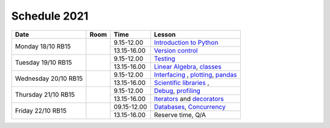 Schedule 2021
=============

+-----------------+--------+-----------------+------------------------------------------+
| Date            | Room   | Time            | Lesson                                   |
+=================+========+=================+==========================================+
| Monday 18/10    |        | 9.15-12.00      | `Introduction to Python`__               |
| RB15            +        +-----------------+------------------------------------------+
|                 |        | 13.15-16.00     | `Version control`__                      |
+-----------------+--------+-----------------+------------------------------------------+
| Tuesday 19/10   |        | 9.15-12.00      | Testing_                                 |
| RB15            +        +-----------------+------------------------------------------+
|                 |        | 13.15-16.00     | `Linear Algebra`__, classes_             |
+-----------------+--------+-----------------+------------------------------------------+
| Wednesday 20/10 |        | 9.15-12.00      | Interfacing_ , plotting_, pandas_        |
| RB15            +        +-----------------+------------------------------------------+
|                 |        | 13.15-16.00     | `Scientific libraries`__ ,               |
+-----------------+--------+-----------------+------------------------------------------+
| Thursday 21/10  |        | 9.15-12.00      | Debug_, profiling_                       |
| RB15            +        +-----------------+------------------------------------------+
|                 |        | 13.15-16.00     | Iterators_ and decorators_               |
+-----------------+--------+-----------------+------------------------------------------+
| Friday    22/10 |        | 09.15-12.00     | Databases_, Concurrency_                 |
| RB15            +        +-----------------+------------------------------------------+
|                 |        | 13.15-16.00     | Reserve time, Q/A                        |
+-----------------+--------+-----------------+------------------------------------------+

.. _intro: http://bb3110.github.io/introduction
__ intro_

.. _git: http://bb3110.github.io/git
__ git_

.. _Testing: http://bb3110.github.io/testing

.. _linalg: http://bb3110.github.io/linalg
__ linalg_

.. _Interfacing: http://bb3110.github.io/interfaces


.. _plotting: http://bb3110.github.io/plotting

.. _scipy: http://bb3110.github.io/scipy
__ scipy_

.. _Debug: http://bb3110.github.io/debugging

.. _profiling: http://bb3110.github.io/profiling

.. _classes: http://bb3110.github.io/classes

.. _Iterators: http://bb3110.github.io/iterators

.. _decorators: http://bb3110.github.io/decorators

.. _Databases: http://bb3110.github.io/sql

.. _pandas: http://bb3110.github.io/pandas

.. _Concurrency: http://vahtras.github.io/parallel

